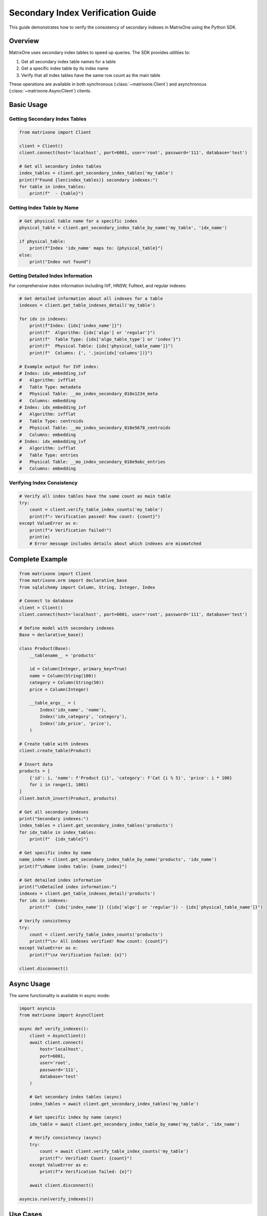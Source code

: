 Secondary Index Verification Guide
====================================

This guide demonstrates how to verify the consistency of secondary indexes in MatrixOne using the Python SDK.

Overview
--------

MatrixOne uses secondary index tables to speed up queries. The SDK provides utilities to:

1. Get all secondary index table names for a table
2. Get a specific index table by its index name  
3. Verify that all index tables have the same row count as the main table

These operations are available in both synchronous (:class:`~matrixone.Client`) and asynchronous (:class:`~matrixone.AsyncClient`) clients.

Basic Usage
-----------

Getting Secondary Index Tables
~~~~~~~~~~~~~~~~~~~~~~~~~~~~~~~

.. code-block:: python

    from matrixone import Client
    
    client = Client()
    client.connect(host='localhost', port=6001, user='root', password='111', database='test')
    
    # Get all secondary index tables
    index_tables = client.get_secondary_index_tables('my_table')
    print(f"Found {len(index_tables)} secondary indexes:")
    for table in index_tables:
        print(f"  - {table}")

Getting Index Table by Name
~~~~~~~~~~~~~~~~~~~~~~~~~~~~

.. code-block:: python

    # Get physical table name for a specific index
    physical_table = client.get_secondary_index_table_by_name('my_table', 'idx_name')
    
    if physical_table:
        print(f"Index 'idx_name' maps to: {physical_table}")
    else:
        print("Index not found")

Getting Detailed Index Information
~~~~~~~~~~~~~~~~~~~~~~~~~~~~~~~~~~~

For comprehensive index information including IVF, HNSW, Fulltext, and regular indexes:

.. code-block:: python

    # Get detailed information about all indexes for a table
    indexes = client.get_table_indexes_detail('my_table')
    
    for idx in indexes:
        print(f"Index: {idx['index_name']}")
        print(f"  Algorithm: {idx['algo'] or 'regular'}")
        print(f"  Table Type: {idx['algo_table_type'] or 'index'}")
        print(f"  Physical Table: {idx['physical_table_name']}")
        print(f"  Columns: {', '.join(idx['columns'])}")
        
    # Example output for IVF index:
    # Index: idx_embedding_ivf
    #   Algorithm: ivfflat
    #   Table Type: metadata
    #   Physical Table: __mo_index_secondary_018e1234_meta
    #   Columns: embedding
    # Index: idx_embedding_ivf
    #   Algorithm: ivfflat
    #   Table Type: centroids
    #   Physical Table: __mo_index_secondary_018e5678_centroids
    #   Columns: embedding
    # Index: idx_embedding_ivf
    #   Algorithm: ivfflat
    #   Table Type: entries
    #   Physical Table: __mo_index_secondary_018e9abc_entries
    #   Columns: embedding

Verifying Index Consistency
~~~~~~~~~~~~~~~~~~~~~~~~~~~~

.. code-block:: python

    # Verify all index tables have the same count as main table
    try:
        count = client.verify_table_index_counts('my_table')
        print(f"✓ Verification passed! Row count: {count}")
    except ValueError as e:
        print(f"✗ Verification failed!")
        print(e)
        # Error message includes details about which indexes are mismatched

Complete Example
----------------

.. code-block:: python

    from matrixone import Client
    from matrixone.orm import declarative_base
    from sqlalchemy import Column, String, Integer, Index
    
    # Connect to database
    client = Client()
    client.connect(host='localhost', port=6001, user='root', password='111', database='test')
    
    # Define model with secondary indexes
    Base = declarative_base()
    
    class Product(Base):
        __tablename__ = 'products'
        
        id = Column(Integer, primary_key=True)
        name = Column(String(100))
        category = Column(String(50))
        price = Column(Integer)
        
        __table_args__ = (
            Index('idx_name', 'name'),
            Index('idx_category', 'category'),
            Index('idx_price', 'price'),
        )
    
    # Create table with indexes
    client.create_table(Product)
    
    # Insert data
    products = [
        {'id': i, 'name': f'Product {i}', 'category': f'Cat {i % 5}', 'price': i * 100}
        for i in range(1, 1001)
    ]
    client.batch_insert(Product, products)
    
    # Get all secondary indexes
    print("Secondary indexes:")
    index_tables = client.get_secondary_index_tables('products')
    for idx_table in index_tables:
        print(f"  {idx_table}")
    
    # Get specific index by name
    name_index = client.get_secondary_index_table_by_name('products', 'idx_name')
    print(f"\nName index table: {name_index}")
    
    # Get detailed index information
    print("\nDetailed index information:")
    indexes = client.get_table_indexes_detail('products')
    for idx in indexes:
        print(f"  {idx['index_name']} ({idx['algo'] or 'regular'}) - {idx['physical_table_name']}")
    
    # Verify consistency
    try:
        count = client.verify_table_index_counts('products')
        print(f"\n✓ All indexes verified! Row count: {count}")
    except ValueError as e:
        print(f"\n✗ Verification failed: {e}")
    
    client.disconnect()

Async Usage
-----------

The same functionality is available in async mode:

.. code-block:: python

    import asyncio
    from matrixone import AsyncClient
    
    async def verify_indexes():
        client = AsyncClient()
        await client.connect(
            host='localhost',
            port=6001,
            user='root',
            password='111',
            database='test'
        )
        
        # Get secondary index tables (async)
        index_tables = await client.get_secondary_index_tables('my_table')
        
        # Get specific index by name (async)
        idx_table = await client.get_secondary_index_table_by_name('my_table', 'idx_name')
        
        # Verify consistency (async)
        try:
            count = await client.verify_table_index_counts('my_table')
            print(f"✓ Verified! Count: {count}")
        except ValueError as e:
            print(f"✗ Verification failed: {e}")
        
        await client.disconnect()
    
    asyncio.run(verify_indexes())

Use Cases
---------

Data Integrity Checks
~~~~~~~~~~~~~~~~~~~~~~

Use these methods to verify data integrity after:

- Bulk data operations
- Data migration
- Index rebuilds
- Database recovery

.. code-block:: python

    # After bulk insert
    client.batch_insert(MyTable, large_dataset)
    
    # Verify indexes are consistent
    count = client.verify_table_index_counts('my_table')
    print(f"Verified {count} rows across all indexes")

Monitoring and Diagnostics
~~~~~~~~~~~~~~~~~~~~~~~~~~~

Monitor index health in production:

.. code-block:: python

    import time
    
    while True:
        try:
            count = client.verify_table_index_counts('critical_table')
            print(f"{time.ctime()}: ✓ Indexes OK ({count} rows)")
        except ValueError as e:
            print(f"{time.ctime()}: ✗ INDEX MISMATCH DETECTED!")
            print(e)
            # Alert monitoring system
        
        time.sleep(60)  # Check every minute

API Reference
-------------

Client.get_secondary_index_tables
~~~~~~~~~~~~~~~~~~~~~~~~~~~~~~~~~~

.. automethod:: matrixone.Client.get_secondary_index_tables
   :noindex:

Client.get_secondary_index_table_by_name
~~~~~~~~~~~~~~~~~~~~~~~~~~~~~~~~~~~~~~~~~

.. automethod:: matrixone.Client.get_secondary_index_table_by_name
   :noindex:

Client.get_table_indexes_detail
~~~~~~~~~~~~~~~~~~~~~~~~~~~~~~~~

.. automethod:: matrixone.Client.get_table_indexes_detail
   :noindex:

   This method provides comprehensive information about all indexes including:
   
   - Regular secondary indexes (MULTIPLE, UNIQUE)
   - IVF vector indexes (with metadata, centroids, and entries tables)
   - HNSW vector indexes
   - Fulltext indexes
   
   Each index may have multiple physical tables (especially for IVF indexes which have
   metadata, centroids, and entries tables).

Client.verify_table_index_counts
~~~~~~~~~~~~~~~~~~~~~~~~~~~~~~~~~

.. automethod:: matrixone.Client.verify_table_index_counts
   :noindex:

AsyncClient Methods
~~~~~~~~~~~~~~~~~~~

All methods are also available in async form:

- :meth:`~matrixone.AsyncClient.get_secondary_index_tables`
- :meth:`~matrixone.AsyncClient.get_secondary_index_table_by_name`
- :meth:`~matrixone.AsyncClient.get_table_indexes_detail`
- :meth:`~matrixone.AsyncClient.verify_table_index_counts`

Error Handling
--------------

The ``verify_table_index_counts()`` method raises a ``ValueError`` with detailed information when verification fails:

.. code-block:: python

    try:
        count = client.verify_table_index_counts('my_table')
    except ValueError as e:
        # Example error message:
        # Index count verification failed!
        # Main table 'my_table': 20000 rows
        # ✗ MISMATCH Index '__mo_index_secondary_..._idx1': 19900 rows
        # ✓ Index '__mo_index_secondary_..._idx2': 20000 rows
        # ✓ Index '__mo_index_secondary_..._idx3': 20000 rows
        print(str(e))

Performance Notes
-----------------

- All count comparisons are done in a **single SQL query** for consistency
- The verification is atomic - all counts are from the same transaction
- Efficient for tables with multiple indexes (no N+1 query problem)

Example SQL generated:

.. code-block:: sql

    SELECT 
        (SELECT COUNT(*) FROM `main_table`) as main_count,
        (SELECT COUNT(*) FROM `__mo_index_secondary_..._idx1`) as idx1_count,
        (SELECT COUNT(*) FROM `__mo_index_secondary_..._idx2`) as idx2_count,
        (SELECT COUNT(*) FROM `__mo_index_secondary_..._idx3`) as idx3_count

See Also
--------

- :doc:`orm_guide` - ORM model definition with indexes
- :doc:`api/client` - Complete Client API reference
- :doc:`api/async_client` - Complete AsyncClient API reference

